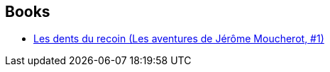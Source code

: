 :jbake-type: post
:jbake-status: published
:jbake-title: François Boucq
:jbake-tags: author
:jbake-date: 2012-10-15
:jbake-depth: ../../
:jbake-uri: goodreads/authors/120448.adoc
:jbake-bigImage: https://images.gr-assets.com/authors/1421515448p5/120448.jpg
:jbake-source: https://www.goodreads.com/author/show/120448
:jbake-style: goodreads goodreads-author no-index

## Books
* link:../books/9782203388666.html[Les dents du recoin (Les aventures de Jérôme Moucherot, #1)]